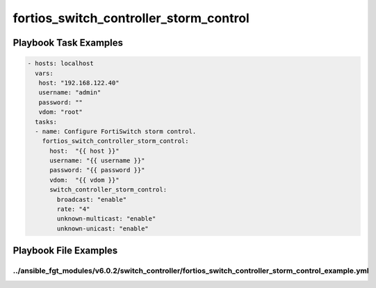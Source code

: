 =======================================
fortios_switch_controller_storm_control
=======================================


Playbook Task Examples
----------------------

.. code-block:: yaml

    - hosts: localhost
      vars:
       host: "192.168.122.40"
       username: "admin"
       password: ""
       vdom: "root"
      tasks:
      - name: Configure FortiSwitch storm control.
        fortios_switch_controller_storm_control:
          host:  "{{ host }}"
          username: "{{ username }}"
          password: "{{ password }}"
          vdom:  "{{ vdom }}"
          switch_controller_storm_control:
            broadcast: "enable"
            rate: "4"
            unknown-multicast: "enable"
            unknown-unicast: "enable"



Playbook File Examples
----------------------


../ansible_fgt_modules/v6.0.2/switch_controller/fortios_switch_controller_storm_control_example.yml
+++++++++++++++++++++++++++++++++++++++++++++++++++++++++++++++++++++++++++++++++++++++++++++++++++

.. code-block:: yaml
            - hosts: localhost
      vars:
       host: "192.168.122.40"
       username: "admin"
       password: ""
       vdom: "root"
      tasks:
      - name: Configure FortiSwitch storm control.
        fortios_switch_controller_storm_control:
          host:  "{{ host }}"
          username: "{{ username }}"
          password: "{{ password }}"
          vdom:  "{{ vdom }}"
          switch_controller_storm_control:
            broadcast: "enable"
            rate: "4"
            unknown-multicast: "enable"
            unknown-unicast: "enable"




